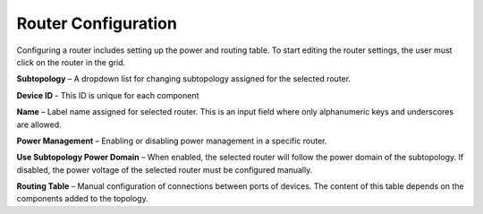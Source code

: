 Router Configuration 
=============================================

Configuring a router includes setting up the power and routing table. To start editing the router settings, the user must click on the router in the grid.

.. image:: images/router_settings2.png
  :alt: router_settings
  :align: center


**Subtopology** – A dropdown list for changing subtopology assigned for the selected router.

**Device ID** - This ID is unique for each component

**Name** – Label name assigned for selected router. This is an input field where only alphanumeric keys and underscores are allowed. 

**Power Management** – Enabling or disabling power management in a specific router. 

**Use Subtopology Power Domain** – When enabled, the selected router will follow the power domain of the subtopology. If disabled, the power voltage of the selected router must be configured manually.

**Routing Table** – Manual configuration of connections between ports of devices. The content of this table depends on the components added to the topology.

